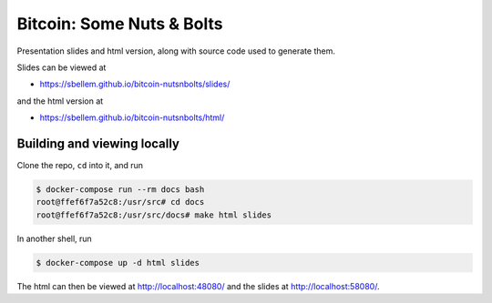 Bitcoin: Some Nuts & Bolts
==========================
Presentation slides and html version, along with source code used to generate
them.

Slides can be viewed at

* https://sbellem.github.io/bitcoin-nutsnbolts/slides/

and the html version at

* https://sbellem.github.io/bitcoin-nutsnbolts/html/


Building and viewing locally
----------------------------
Clone the repo, ``cd`` into it, and run

.. code-block:: bash

    $ docker-compose run --rm docs bash
    root@ffef6f7a52c8:/usr/src# cd docs
    root@ffef6f7a52c8:/usr/src/docs# make html slides

In another shell, run

.. code-block:: bash

    $ docker-compose up -d html slides

The html can then be viewed at http://localhost:48080/ and the slides at
http://localhost:58080/.
